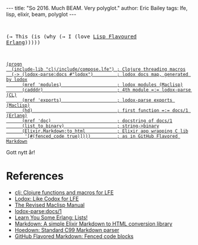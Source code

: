 #+OPTIONS: toc:nil
#+BEGIN_HTML
---
title:  "So 2016. Much BEAM. Very polyglot."
author: Eric Bailey
tags: lfe, lisp, elixir, beam, polyglot
---
#+END_HTML

#+BEGIN_HTML
<pre>
#+END_HTML
(→ This (is (why (→ I (love [[http://lfe.io][Lisp Flavoured Erlang]])))))
#+BEGIN_HTML
</pre>
#+END_HTML

#+BEGIN_HTML
<a href="https://github.com/yurrriq/blorg/blob/master/code/so-2016.lfe">
#+END_HTML
#+BEGIN_SRC lfe :tangle ../../hakyll/code/so-2016.lfe
(progn
  (include-lib "clj/include/compose.lfe") ; Clojure threading macros
  (-> (lodox-parse:docs #"lodox")         ; lodox docs map, generated by lodox
      (mref 'modules)                     ; lodox modules (Maclisp)
      (cadddr)                            ; 4th module =:= lodox-parse (CL)
      (mref 'exports)                     ; lodox-parse exports (Maclisp)
      (hd)                                ; first function =:= docs/1 (Erlang)
      (mref 'doc)                         ; docstring of docs/1
      (list_to_binary)                    ; string->binary
      (Elixir.Markdown:to_html            ; Elixir app wrapping C lib
       '[#(fenced_code true)])))          ; as in GitHub Flavored Markdown
#+END_SRC
#+BEGIN_HTML
</a>
#+END_HTML

Gott nytt år!

* References
- [[https://github.com/lfex/clj#future-][clj: Clojure functions and macros for LFE]]
- [[https://github.com/quasiquoting/lodox][Lodox: Like Codox for LFE]]
- [[http://www.maclisp.info/pitmanual/index.html][The Revised Maclisp Manual]]
- [[http://quasiquoting.org/lodox/lodox-parse.html#func-docs.2F1][lodox-parse:docs/1]]
- [[http://learnyousomeerlang.com/starting-out-for-real#lists][Learn You Some Erlang: Lists!]]
- [[https://github.com/devinus/markdown][Markdown: A simple Elixir Markdown to HTML conversion library]]
- [[https://github.com/hoedown/hoedown][Hoedown: Standard C99 Markdown parser]]
- [[https://help.github.com/articles/github-flavored-markdown/#fenced-code-blocks][GitHub Flavored Markdown: Fenced code blocks]]
